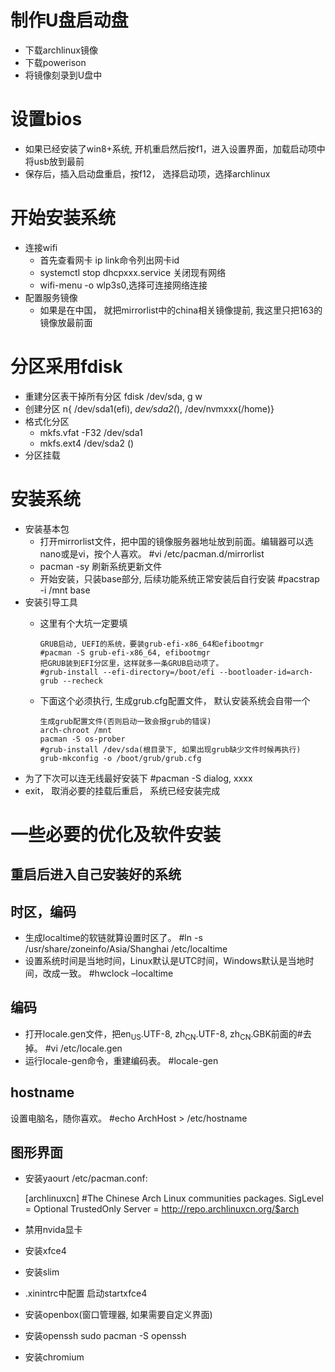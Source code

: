 * 制作U盘启动盘
  + 下载archlinux镜像
  + 下载powerison
  + 将镜像刻录到U盘中
* 设置bios
  + 如果已经安装了win8+系统, 开机重启然后按f1，进入设置界面，加载启动项中将usb放到最前
  + 保存后，插入启动盘重启，按f12， 选择启动项，选择archlinux
* 开始安装系统
  + 连接wifi
    + 首先查看网卡 ip link命令列出网卡id
    + systemctl stop dhcpxxx.service 关闭现有网络
    + wifi-menu -o wlp3s0,选择可连接网络连接
  + 配置服务镜像
    + 如果是在中国， 就把mirrorlist中的china相关镜像提前, 我这里只把163的镜像放最前面
* 分区采用fdisk
  + 重建分区表干掉所有分区 fdisk /dev/sda, g w
  + 创建分区 n{ /dev/sda1(efi), /dev/sda2(/), /dev/nvmxxx(/home)}
  + 格式化分区 
    + mkfs.vfat -F32 /dev/sda1
    + mkfs.ext4 /dev/sda2 ()
  + 分区挂载
* 安装系统
  + 安装基本包
    + 打开mirrorlist文件，把中国的镜像服务器地址放到前面。编辑器可以选nano或是vi，按个人喜欢。
      #vi /etc/pacman.d/mirrorlist
    + pacman -sy 刷新系统更新文件
    + 开始安装，只装base部分, 后续功能系统正常安装后自行安装
      #pacstrap -i /mnt base
  + 安装引导工具
    + 这里有个大坑一定要填
      #+BEGIN_EXAMPLE
        GRUB启动, UEFI的系统，要装grub-efi-x86_64和efibootmgr
        #pacman -S grub-efi-x86_64, efibootmgr
        把GRUB装到EFI分区里，这样就多一条GRUB启动项了。
        #grub-install --efi-directory=/boot/efi --bootloader-id=arch-grub --recheck
      #+END_EXAMPLE
    + 下面这个必须执行, 生成grub.cfg配置文件， 默认安装系统会自带一个
      #+BEGIN_EXAMPLE
        生成grub配置文件(否则启动一致会报grub的错误)
        arch-chroot /mnt
        pacman -S os-prober
        #grub-install /dev/sda(根目录下, 如果出现grub缺少文件时候再执行)
        grub-mkconfig -o /boot/grub/grub.cfg
      #+END_EXAMPLE
  + 为了下次可以连无线最好安装下 #pacman -S dialog, xxxx
  + exit， 取消必要的挂载后重启， 系统已经安装完成
* 一些必要的优化及软件安装
** 重启后进入自己安装好的系统
** 时区，编码
  + 生成localtime的软链就算设置时区了。
    #ln -s /usr/share/zoneinfo/Asia/Shanghai /etc/localtime
  + 设置系统时间是当地时间，Linux默认是UTC时间，Windows默认是当地时间，改成一致。
    #hwclock --localtime
** 编码
  + 打开locale.gen文件，把en_US.UTF-8, zh_CN.UTF-8, zh_CN.GBK前面的#去掉。
    #vi /etc/locale.gen
  + 运行locale-gen命令，重建编码表。
    #locale-gen
** hostname
  设置电脑名，随你喜欢。
  #echo ArchHost > /etc/hostname
** 图形界面
   + 安装yaourt
      /etc/pacman.conf:

      [archlinuxcn]
      #The Chinese Arch Linux communities packages.
      SigLevel = Optional TrustedOnly
      Server   = http://repo.archlinuxcn.org/$arch
   + 禁用nvida显卡
   + 安装xfce4
   + 安装slim
   + .xinintrc中配置 启动startxfce4
   + 安装openbox(窗口管理器, 如果需要自定义界面)
   + 安装openssh  sudo pacman -S openssh
   + 安装chromium

